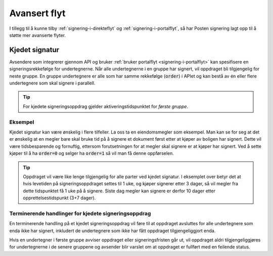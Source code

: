 Avansert flyt
***************

I tillegg til å kunne tilby :ref:`signering-i-direkteflyt` og :ref:`signering-i-portalflyt`, så har Posten signering lagt opp til å støtte mer avanserte flyter.

Kjedet signatur
=================

Avsendere som integrerer gjennom API og bruker :ref:`bruker portalflyt <signering-i-portalflyt>` kan spesifisere en signeringsrekkefølge for undertegnerne. Når alle undertegnerne i en gruppe har signert, vil oppdraget bli tilgjengelig for neste gruppe. En gruppe undertegnere er alle som har samme rekkefølge (:code:`order`) i APIet og kan bestå av én eller flere undertegnere som skal signere i parallell.

..  TIP::
    For kjedete signeringsoppdrag gjelder aktiveringstidspunktet for *første gruppe*.

Eksempel
_________

Kjedet signatur kan være ønskelig i flere tilfeller. La oss ta en eiendomsmegler som eksempel. Man kan se for seg at det er ønskelig at en megler bare skal bruke tid på å signere et dokument først etter at kjøper av boligen har signert. Dette vil være tidsbesparende og fornuftig, ettersom forutsetningen for at megler skal signere er at kjøper har signert. Ved å sette kjøper til å ha :code:`order=0` og selger ha :code:`order=1` så vil man få denne oppførselen.

..  TIP::
    Oppdraget vil være like lenge tilgjengelig for alle parter ved kjedet signatur. I eksemplet over betyr det at hvis levetiden på signeringsoppdraget settes til 1 uke, og kjøper signerer etter 3 dager, så vil megler fra dette tidspunktet få 1 uke på å signere. Siste dag megler kan signere er derfor 10 dager etter opprettelsestidspunkt (3+7 dager).

Terminerende handlinger for kjedete signeringsoppdrag
_______________________________________________________

En terminerende handling på et kjedet signeringsoppdrag vil føre til at oppdraget avsluttes for alle undertegnere som enda ikke har signert, inkludert de undertegnere som ikke har fått oppdraget tilgjengeliggjort enda.

Hvis en undertegner i første gruppe avviser oppdraget eller signeringsfristen går ut, vil oppdraget aldri tilgjengeliggjøres for undertegnerne i de senere gruppene og avsender blir varslet om at oppdraget er fullført med en feilende status.
